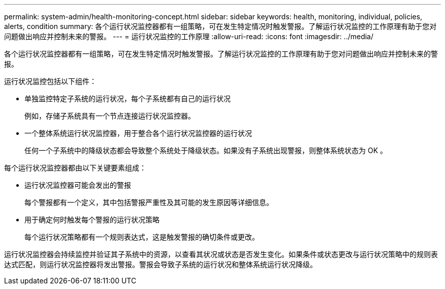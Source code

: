 ---
permalink: system-admin/health-monitoring-concept.html 
sidebar: sidebar 
keywords: health, monitoring, individual, policies, alerts, condition 
summary: 各个运行状况监控器都有一组策略，可在发生特定情况时触发警报。了解运行状况监控的工作原理有助于您对问题做出响应并控制未来的警报。 
---
= 运行状况监控的工作原理
:allow-uri-read: 
:icons: font
:imagesdir: ../media/


[role="lead"]
各个运行状况监控器都有一组策略，可在发生特定情况时触发警报。了解运行状况监控的工作原理有助于您对问题做出响应并控制未来的警报。

运行状况监控包括以下组件：

* 单独监控特定子系统的运行状况，每个子系统都有自己的运行状况
+
例如，存储子系统具有一个节点连接运行状况监控器。

* 一个整体系统运行状况监控器，用于整合各个运行状况监控器的运行状况
+
任何一个子系统中的降级状态都会导致整个系统处于降级状态。如果没有子系统出现警报，则整体系统状态为 OK 。



每个运行状况监控器都由以下关键要素组成：

* 运行状况监控器可能会发出的警报
+
每个警报都有一个定义，其中包括警报严重性及其可能的发生原因等详细信息。

* 用于确定何时触发每个警报的运行状况策略
+
每个运行状况策略都有一个规则表达式，这是触发警报的确切条件或更改。



运行状况监控器会持续监控并验证其子系统中的资源，以查看其状况或状态是否发生变化。如果条件或状态更改与运行状况策略中的规则表达式匹配，则运行状况监控器将发出警报。警报会导致子系统的运行状况和整体系统运行状况降级。

